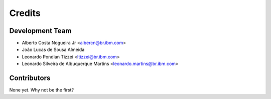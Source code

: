 =======
Credits
=======

Development Team
----------------
* Alberto Costa Nogueira Jr <albercn@br.ibm.com>
* João Lucas de Sousa Almeida
* Leonardo Pondian Tizzei <ltizzei@br.ibm.com>
* Leonardo Silveira de Albuquerque Martins <leonardo.martins@br.ibm.com>

Contributors
------------

None yet. Why not be the first?
